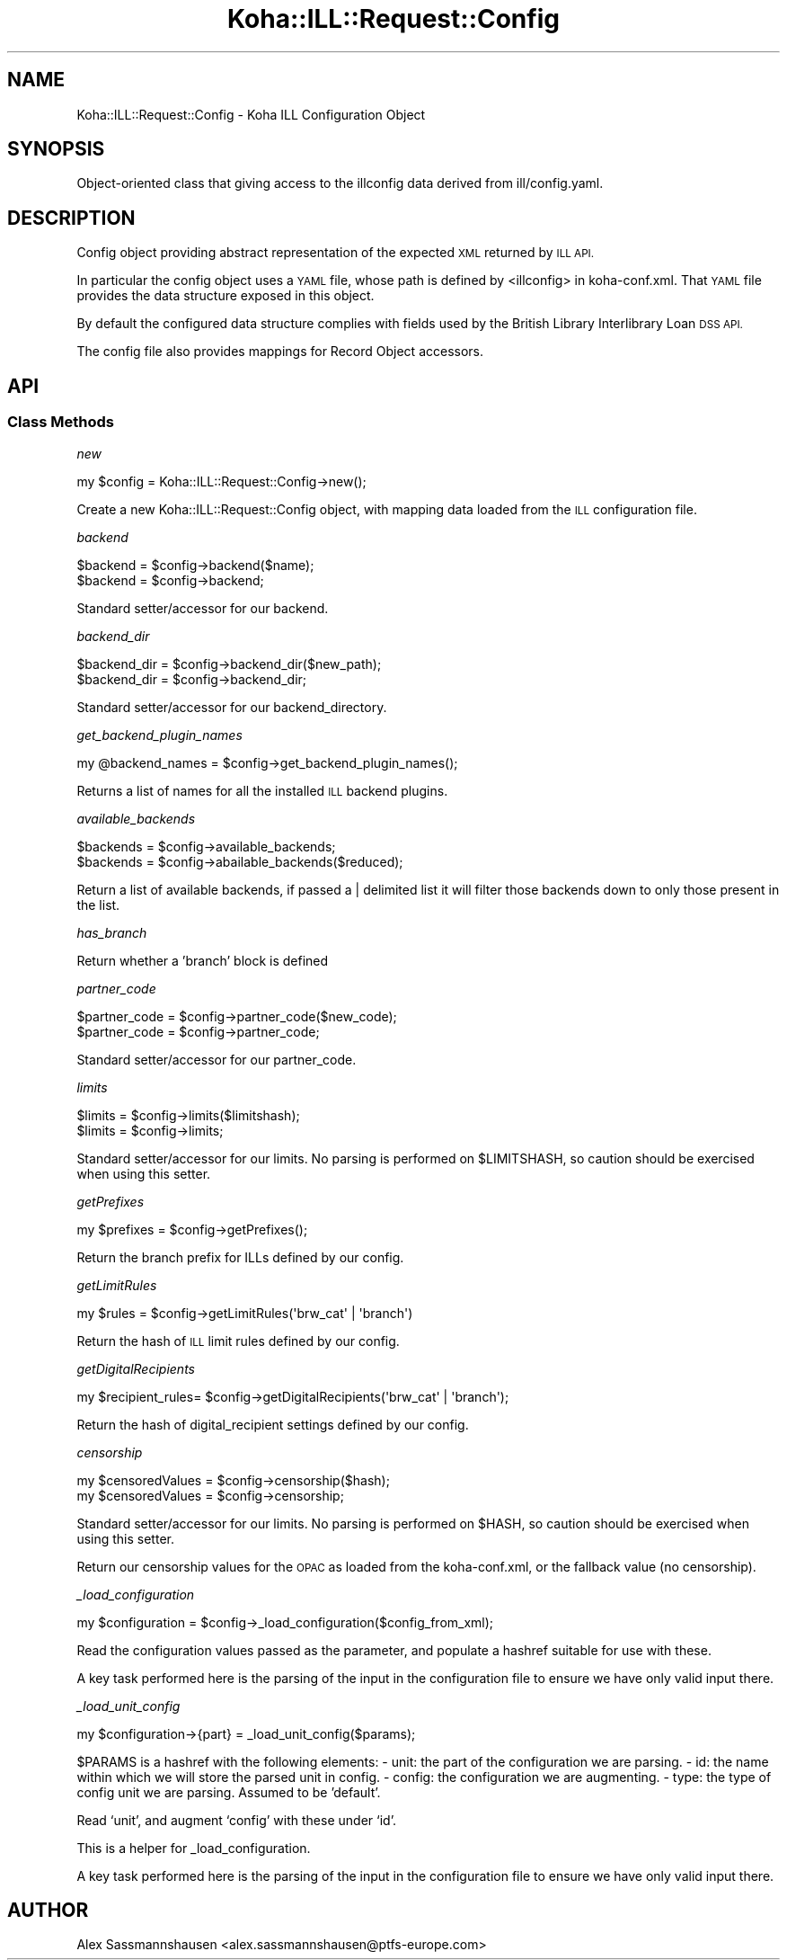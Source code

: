 .\" Automatically generated by Pod::Man 4.14 (Pod::Simple 3.40)
.\"
.\" Standard preamble:
.\" ========================================================================
.de Sp \" Vertical space (when we can't use .PP)
.if t .sp .5v
.if n .sp
..
.de Vb \" Begin verbatim text
.ft CW
.nf
.ne \\$1
..
.de Ve \" End verbatim text
.ft R
.fi
..
.\" Set up some character translations and predefined strings.  \*(-- will
.\" give an unbreakable dash, \*(PI will give pi, \*(L" will give a left
.\" double quote, and \*(R" will give a right double quote.  \*(C+ will
.\" give a nicer C++.  Capital omega is used to do unbreakable dashes and
.\" therefore won't be available.  \*(C` and \*(C' expand to `' in nroff,
.\" nothing in troff, for use with C<>.
.tr \(*W-
.ds C+ C\v'-.1v'\h'-1p'\s-2+\h'-1p'+\s0\v'.1v'\h'-1p'
.ie n \{\
.    ds -- \(*W-
.    ds PI pi
.    if (\n(.H=4u)&(1m=24u) .ds -- \(*W\h'-12u'\(*W\h'-12u'-\" diablo 10 pitch
.    if (\n(.H=4u)&(1m=20u) .ds -- \(*W\h'-12u'\(*W\h'-8u'-\"  diablo 12 pitch
.    ds L" ""
.    ds R" ""
.    ds C` ""
.    ds C' ""
'br\}
.el\{\
.    ds -- \|\(em\|
.    ds PI \(*p
.    ds L" ``
.    ds R" ''
.    ds C`
.    ds C'
'br\}
.\"
.\" Escape single quotes in literal strings from groff's Unicode transform.
.ie \n(.g .ds Aq \(aq
.el       .ds Aq '
.\"
.\" If the F register is >0, we'll generate index entries on stderr for
.\" titles (.TH), headers (.SH), subsections (.SS), items (.Ip), and index
.\" entries marked with X<> in POD.  Of course, you'll have to process the
.\" output yourself in some meaningful fashion.
.\"
.\" Avoid warning from groff about undefined register 'F'.
.de IX
..
.nr rF 0
.if \n(.g .if rF .nr rF 1
.if (\n(rF:(\n(.g==0)) \{\
.    if \nF \{\
.        de IX
.        tm Index:\\$1\t\\n%\t"\\$2"
..
.        if !\nF==2 \{\
.            nr % 0
.            nr F 2
.        \}
.    \}
.\}
.rr rF
.\" ========================================================================
.\"
.IX Title "Koha::ILL::Request::Config 3pm"
.TH Koha::ILL::Request::Config 3pm "2025-09-25" "perl v5.32.1" "User Contributed Perl Documentation"
.\" For nroff, turn off justification.  Always turn off hyphenation; it makes
.\" way too many mistakes in technical documents.
.if n .ad l
.nh
.SH "NAME"
Koha::ILL::Request::Config \- Koha ILL Configuration Object
.SH "SYNOPSIS"
.IX Header "SYNOPSIS"
Object-oriented class that giving access to the illconfig data derived
from ill/config.yaml.
.SH "DESCRIPTION"
.IX Header "DESCRIPTION"
Config object providing abstract representation of the expected \s-1XML\s0
returned by \s-1ILL API.\s0
.PP
In particular the config object uses a \s-1YAML\s0 file, whose path is
defined by <illconfig> in koha\-conf.xml. That \s-1YAML\s0 file provides the
data structure exposed in this object.
.PP
By default the configured data structure complies with fields used by
the British Library Interlibrary Loan \s-1DSS API.\s0
.PP
The config file also provides mappings for Record Object accessors.
.SH "API"
.IX Header "API"
.SS "Class Methods"
.IX Subsection "Class Methods"
\fInew\fR
.IX Subsection "new"
.PP
.Vb 1
\&    my $config = Koha::ILL::Request::Config\->new();
.Ve
.PP
Create a new Koha::ILL::Request::Config object, with mapping data loaded from the
\&\s-1ILL\s0 configuration file.
.PP
\fIbackend\fR
.IX Subsection "backend"
.PP
.Vb 2
\&    $backend = $config\->backend($name);
\&    $backend = $config\->backend;
.Ve
.PP
Standard setter/accessor for our backend.
.PP
\fIbackend_dir\fR
.IX Subsection "backend_dir"
.PP
.Vb 2
\&    $backend_dir = $config\->backend_dir($new_path);
\&    $backend_dir = $config\->backend_dir;
.Ve
.PP
Standard setter/accessor for our backend_directory.
.PP
\fIget_backend_plugin_names\fR
.IX Subsection "get_backend_plugin_names"
.PP
.Vb 1
\&    my @backend_names = $config\->get_backend_plugin_names();
.Ve
.PP
Returns a list of names for all the installed \s-1ILL\s0 backend plugins.
.PP
\fIavailable_backends\fR
.IX Subsection "available_backends"
.PP
.Vb 2
\&  $backends = $config\->available_backends;
\&  $backends = $config\->abailable_backends($reduced);
.Ve
.PP
Return a list of available backends, if passed a | delimited list it
will filter those backends down to only those present in the list.
.PP
\fIhas_branch\fR
.IX Subsection "has_branch"
.PP
Return whether a 'branch' block is defined
.PP
\fIpartner_code\fR
.IX Subsection "partner_code"
.PP
.Vb 2
\&    $partner_code = $config\->partner_code($new_code);
\&    $partner_code = $config\->partner_code;
.Ve
.PP
Standard setter/accessor for our partner_code.
.PP
\fIlimits\fR
.IX Subsection "limits"
.PP
.Vb 2
\&    $limits = $config\->limits($limitshash);
\&    $limits = $config\->limits;
.Ve
.PP
Standard setter/accessor for our limits.  No parsing is performed on
\&\f(CW$LIMITSHASH\fR, so caution should be exercised when using this setter.
.PP
\fIgetPrefixes\fR
.IX Subsection "getPrefixes"
.PP
.Vb 1
\&    my $prefixes = $config\->getPrefixes();
.Ve
.PP
Return the branch prefix for ILLs defined by our config.
.PP
\fIgetLimitRules\fR
.IX Subsection "getLimitRules"
.PP
.Vb 1
\&    my $rules = $config\->getLimitRules(\*(Aqbrw_cat\*(Aq | \*(Aqbranch\*(Aq)
.Ve
.PP
Return the hash of \s-1ILL\s0 limit rules defined by our config.
.PP
\fIgetDigitalRecipients\fR
.IX Subsection "getDigitalRecipients"
.PP
.Vb 1
\&    my $recipient_rules= $config\->getDigitalRecipients(\*(Aqbrw_cat\*(Aq | \*(Aqbranch\*(Aq);
.Ve
.PP
Return the hash of digital_recipient settings defined by our config.
.PP
\fIcensorship\fR
.IX Subsection "censorship"
.PP
.Vb 2
\&    my $censoredValues = $config\->censorship($hash);
\&    my $censoredValues = $config\->censorship;
.Ve
.PP
Standard setter/accessor for our limits.  No parsing is performed on \f(CW$HASH\fR, so
caution should be exercised when using this setter.
.PP
Return our censorship values for the \s-1OPAC\s0 as loaded from the koha\-conf.xml, or
the fallback value (no censorship).
.PP
\fI_load_configuration\fR
.IX Subsection "_load_configuration"
.PP
.Vb 1
\&    my $configuration = $config\->_load_configuration($config_from_xml);
.Ve
.PP
Read the configuration values passed as the parameter, and populate a hashref
suitable for use with these.
.PP
A key task performed here is the parsing of the input in the configuration
file to ensure we have only valid input there.
.PP
\fI_load_unit_config\fR
.IX Subsection "_load_unit_config"
.PP
.Vb 1
\&    my $configuration\->{part} = _load_unit_config($params);
.Ve
.PP
\&\f(CW$PARAMS\fR is a hashref with the following elements:
\&\- unit: the part of the configuration we are parsing.
\&\- id: the name within which we will store the parsed unit in config.
\&\- config: the configuration we are augmenting.
\&\- type: the type of config unit we are parsing.  Assumed to be 'default'.
.PP
Read `unit', and augment `config' with these under `id'.
.PP
This is a helper for _load_configuration.
.PP
A key task performed here is the parsing of the input in the configuration
file to ensure we have only valid input there.
.SH "AUTHOR"
.IX Header "AUTHOR"
Alex Sassmannshausen <alex.sassmannshausen@ptfs\-europe.com>
